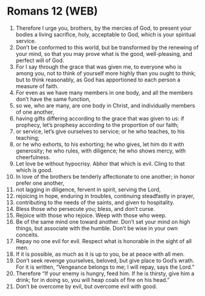 * Romans 12 (WEB)
:PROPERTIES:
:ID: WEB/45-ROM12
:END:

1. Therefore I urge you, brothers, by the mercies of God, to present your bodies a living sacrifice, holy, acceptable to God, which is your spiritual service.
2. Don’t be conformed to this world, but be transformed by the renewing of your mind, so that you may prove what is the good, well-pleasing, and perfect will of God.
3. For I say through the grace that was given me, to everyone who is among you, not to think of yourself more highly than you ought to think; but to think reasonably, as God has apportioned to each person a measure of faith.
4. For even as we have many members in one body, and all the members don’t have the same function,
5. so we, who are many, are one body in Christ, and individually members of one another,
6. having gifts differing according to the grace that was given to us: if prophecy, let’s prophesy according to the proportion of our faith;
7. or service, let’s give ourselves to service; or he who teaches, to his teaching;
8. or he who exhorts, to his exhorting; he who gives, let him do it with generosity; he who rules, with diligence; he who shows mercy, with cheerfulness.
9. Let love be without hypocrisy. Abhor that which is evil. Cling to that which is good.
10. In love of the brothers be tenderly affectionate to one another; in honor prefer one another,
11. not lagging in diligence, fervent in spirit, serving the Lord,
12. rejoicing in hope, enduring in troubles, continuing steadfastly in prayer,
13. contributing to the needs of the saints, and given to hospitality.
14. Bless those who persecute you; bless, and don’t curse.
15. Rejoice with those who rejoice. Weep with those who weep.
16. Be of the same mind one toward another. Don’t set your mind on high things, but associate with the humble. Don’t be wise in your own conceits.
17. Repay no one evil for evil. Respect what is honorable in the sight of all men.
18. If it is possible, as much as it is up to you, be at peace with all men.
19. Don’t seek revenge yourselves, beloved, but give place to God’s wrath. For it is written, “Vengeance belongs to me; I will repay, says the Lord.”
20. Therefore “If your enemy is hungry, feed him. If he is thirsty, give him a drink; for in doing so, you will heap coals of fire on his head.”
21. Don’t be overcome by evil, but overcome evil with good.
